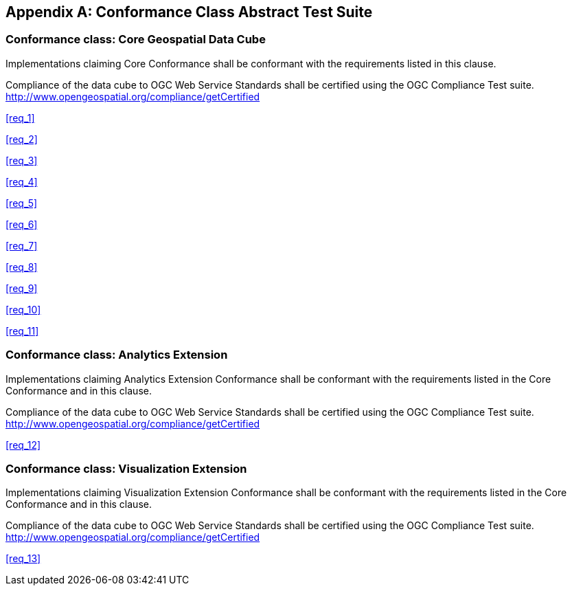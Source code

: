 
[[annex_a]]
[appendix,obligation="normative"]
== Conformance Class Abstract Test Suite

=== Conformance class: Core Geospatial Data Cube

Implementations claiming Core Conformance shall be conformant with the requirements listed in this clause.

Compliance of the data cube to OGC Web Service Standards shall be certified using the OGC Compliance Test suite. http://www.opengeospatial.org/compliance/getCertified

<<req_1>>

<<req_2>>

<<req_3>>

<<req_4>>

<<req_5>>

<<req_6>>

<<req_7>>

<<req_8>>

<<req_9>>

<<req_10>>

<<req_11>>


=== Conformance class: Analytics Extension

Implementations claiming Analytics Extension Conformance shall be conformant with
the requirements listed in the Core Conformance and in this clause.

Compliance of the data cube to OGC Web Service Standards shall be certified using the
OGC Compliance Test suite. http://www.opengeospatial.org/compliance/getCertified

<<req_12>>


=== Conformance class: Visualization Extension

Implementations claiming Visualization Extension Conformance shall be conformant
with the requirements listed in the Core Conformance and in this clause.

Compliance of the data cube to OGC Web Service Standards shall be certified using the
OGC Compliance Test suite. http://www.opengeospatial.org/compliance/getCertified

<<req_13>>
